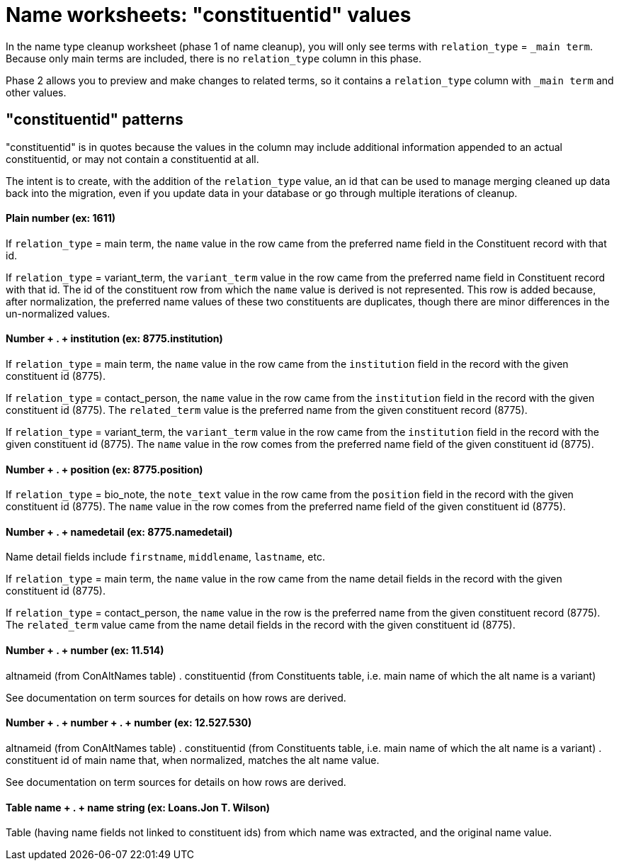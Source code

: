 :toc:
:toc-placement!:
:toclevels: 4

ifdef::env-github[]
:tip-caption: :bulb:
:note-caption: :information_source:
:important-caption: :heavy_exclamation_mark:
:caution-caption: :fire:
:warning-caption: :warning:
:imagesdir: https://raw.githubusercontent.com/lyrasis/kiba-tms/main/doc/img
endif::[]

= Name worksheets: "constituentid" values

In the name type cleanup worksheet (phase 1 of name cleanup), you will only see terms with `relation_type` = `_main term`. Because only main terms are included, there is no `relation_type` column in this phase.

Phase 2 allows you to preview and make changes to related terms, so it contains a `relation_type` column with `_main term` and other values.


== "constituentid" patterns

"constituentid" is in quotes because the values in the column may include additional information appended to an actual constituentid, or may not contain a constituentid at all.

The intent is to create, with the addition of the `relation_type` value, an id that can be used to manage merging cleaned up data back into the migration, even if you update data in your database or go through multiple iterations of cleanup.

==== Plain number (ex: 1611)

If `relation_type` = main term, the `name` value in the row came from the preferred name field in the Constituent record with that id.

If `relation_type` = variant_term, the `variant_term` value in the row came from the preferred name field in Constituent record with that id. The id of the constituent row from which the `name` value is derived is not represented. This row is added because, after normalization, the preferred name values of these two constituents are duplicates, though there are minor differences in the un-normalized values.

==== Number + . + institution (ex: 8775.institution)

If `relation_type` = main term, the `name` value in the row came from the `institution` field in the record with the given constituent id (8775).

If `relation_type` = contact_person, the `name` value in the row came from the `institution` field in the record with the given constituent id (8775). The `related_term` value is the preferred name from the given constituent record (8775).

If `relation_type` = variant_term, the `variant_term` value in the row came from the `institution` field in the record with the given constituent id (8775). The `name` value in the row comes from the preferred name field of the given constituent id (8775).


==== Number + . + position (ex: 8775.position)

If `relation_type` = bio_note, the `note_text` value in the row came from the `position` field in the record with the given constituent id (8775). The `name` value in the row comes from the preferred name field of the given constituent id (8775).

==== Number + . + namedetail (ex: 8775.namedetail)

Name detail fields include `firstname`, `middlename`, `lastname`, etc.

If `relation_type` = main term, the `name` value in the row came from the name detail fields in the record with the given constituent id (8775).

If `relation_type` = contact_person, the `name` value in the row is the preferred name from the given constituent record (8775). The `related_term` value came from the name detail fields in the record with the given constituent id (8775).

==== Number + . + number (ex: 11.514)

altnameid (from ConAltNames table) . constituentid (from Constituents table, i.e. main name of which the alt name is a variant)

See documentation on term sources for details on how rows are derived.

==== Number + . + number + . + number (ex: 12.527.530)

altnameid (from ConAltNames table) . constituentid (from Constituents table, i.e. main name of which the alt name is a variant) . constituent id of main name that, when normalized, matches the alt name value.

See documentation on term sources for details on how rows are derived.

==== Table name + . + name string (ex: Loans.Jon T. Wilson)

Table (having name fields not linked to constituent ids) from which name was extracted, and the original name value.

